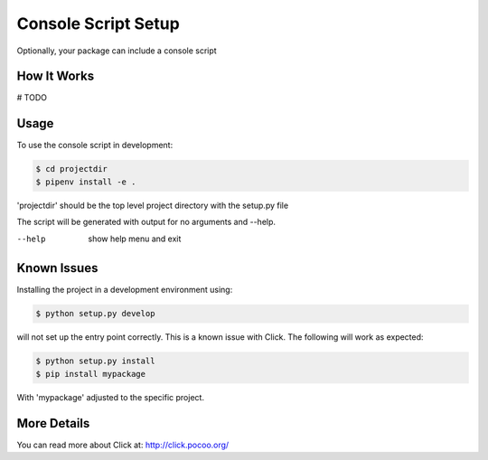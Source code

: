 .. _console-script-setup:


Console Script Setup
=================

Optionally, your package can include a console script

How It Works
------------

# TODO

Usage
------------
To use the console script in development:

.. code-block:: bash

    $ cd projectdir
    $ pipenv install -e .

'projectdir' should be the top level project directory with the setup.py file

The script will be generated with output for no arguments and --help.

--help
    show help menu and exit

Known Issues
------------
Installing the project in a development environment using:

.. code-block:: bash

    $ python setup.py develop

will not set up the entry point correctly. This is a known issue with Click.
The following will work as expected:

.. code-block:: bash

    $ python setup.py install
    $ pip install mypackage

With 'mypackage' adjusted to the specific project.


More Details
------------

You can read more about Click at:
http://click.pocoo.org/
